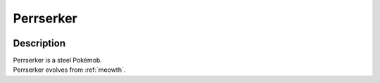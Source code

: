 .. _perrserker:

Perrserker
-----------

.. image:: ../../_images/pokemobs/gen_1/entity_icon/textures/perrserker.png
    :width: 400
    :alt: Perrserker
.. image:: ../../_images/pokemobs/gen_1/entity_icon/textures/perrserkers.png
    :width: 400
    :alt: Perrserker


Description
============
| Perrserker is a steel Pokémob.
| Perrserker evolves from :ref:`meowth`.
